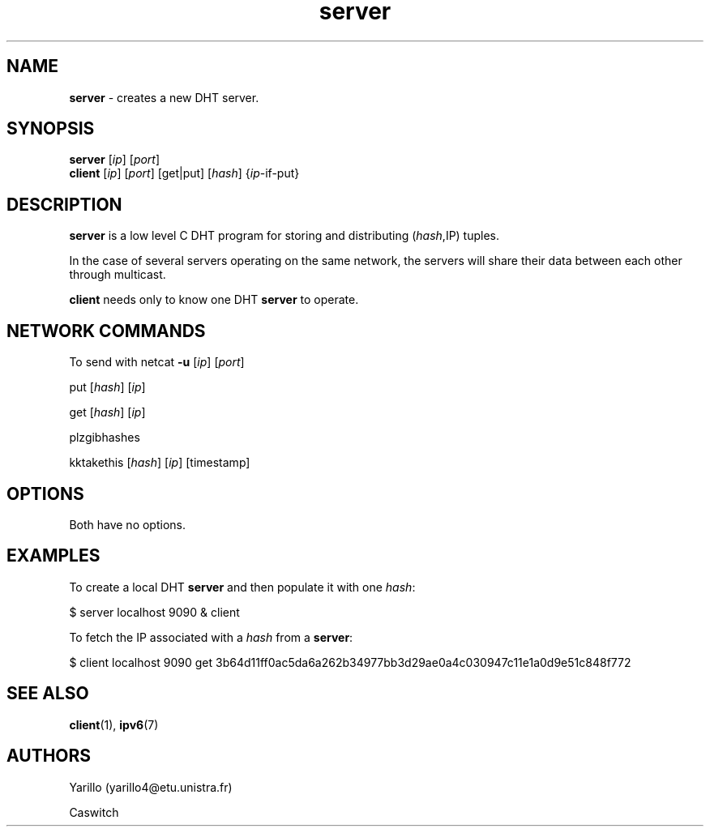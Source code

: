 .\" Text automatically generated by txt2man
.TH server  "17 December 2017" "" "Server's Man Page"
.SH NAME
\fBserver \fP- creates a new DHT server.
.SH SYNOPSIS
.nf
.fam C
\fBserver\fP [\fIip\fP] [\fIport\fP]
\fBclient\fP [\fIip\fP] [\fIport\fP] [get|put] [\fIhash\fP] {\fIip\fP-if-put}
.fam T
.fi
.fam T
.fi
.SH DESCRIPTION
\fBserver\fP is a low level C DHT program for storing and distributing (\fIhash\fP,IP) 
tuples.
.PP
In the case of several servers operating on the same network, the servers will 
share their data between each other through multicast.
.PP
\fBclient\fP needs only to know one DHT \fBserver\fP to operate.
.SH NETWORK COMMANDS
To send with netcat \fB-u\fP [\fIip\fP] [\fIport\fP]
.PP
put [\fIhash\fP] [\fIip\fP]
.PP
get [\fIhash\fP] [\fIip\fP]
.PP
plzgibhashes
.PP
kktakethis [\fIhash\fP] [\fIip\fP] [timestamp]
.SH OPTIONS
Both have no options.
.SH EXAMPLES
To create a local DHT \fBserver\fP and then populate it with one \fIhash\fP:
.PP
.nf
.fam C
    $ server localhost 9090 & client

.fam T
.fi
To fetch the IP associated with a \fIhash\fP from a \fBserver\fP:
.PP
.nf
.fam C
    $ client localhost 9090 get 3b64d11ff0ac5da6a262b34977bb3d29ae0a4c030947c11e1a0d9e51c848f772
.fam T
.fi
.SH SEE ALSO
\fBclient\fP(1), \fBipv6\fP(7)
.SH AUTHORS
Yarillo (yarillo4@etu.unistra.fr)
.PP
Caswitch
